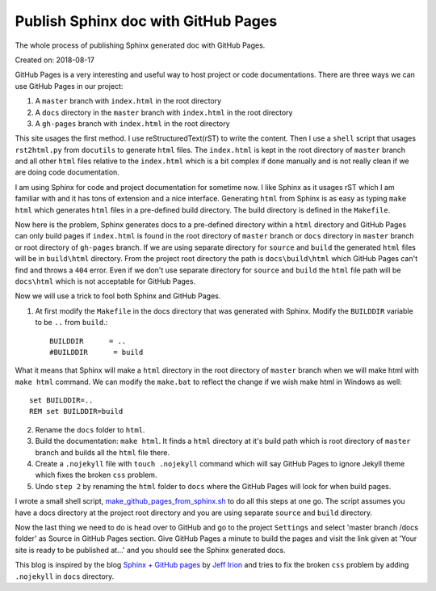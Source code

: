Publish Sphinx doc with GitHub Pages
====================================
The whole process of publishing Sphinx generated doc with GitHub Pages.

Created on: 2018-08-17

GitHub Pages is a very interesting and useful way to host project or code documentations. There are three ways we can use GitHub Pages in our project:

1. A ``master`` branch with ``index.html`` in the root directory
2. A ``docs`` directory in the ``master`` branch with ``index.html`` in the root directory
3. A ``gh-pages`` branch with ``index.html`` in the root directory

This site usages the first method. I use reStructuredText(rST) to write the content. Then I use a ``shell`` script that usages ``rst2html.py`` from ``docutils`` to generate ``html`` files. The ``index.html`` is kept in the root directory of ``master`` branch and all other ``html`` files relative to the ``index.html`` which is a bit complex if done manually and is not really clean if we are doing code documentation.

I am using Sphinx for code and project documentation for sometime now. I like Sphinx as it usages rST which I am familiar with and it has tons of extension and a nice interface. Generating ``html`` from Sphinx is as easy as typing ``make html`` which generates ``html`` files in a pre-defined build directory. The build directory is defined in the ``Makefile``.

Now here is the problem, Sphinx generates docs to a pre-defined directory within a ``html`` directory and GitHub Pages can only build pages if ``index.html`` is found in the root directory of ``master`` branch or ``docs`` directory in ``master`` branch or root directory of ``gh-pages`` branch. If we are using separate directory for ``source`` and ``build`` the generated ``html`` files will be in ``build\html`` directory. From the project root directory the path is ``docs\build\html`` which GitHub Pages can't find and throws a ``404`` error. Even if we don't use separate directory for ``source`` and ``build`` the ``html`` file path will be ``docs\html`` which is not acceptable for GitHub Pages.

Now we will use a trick to fool both Sphinx and GitHub Pages.

1. At first modify the ``Makefile`` in the docs directory that was generated with Sphinx. Modify the ``BUILDDIR`` variable to be ``..`` from ``build``.::

    BUILDDIR      = ..
    #BUILDDIR      = build

What it means that Sphinx will make a ``html`` directory in the root directory of ``master`` branch when we will make html with ``make html`` command. We can modify the ``make.bat`` to reflect the change if we wish make html in Windows as well::

    set BUILDDIR=..
    REM set BUILDDIR=build


2. Rename the ``docs`` folder to ``html``.

3. Build the documentation: ``make html``. It finds a ``html`` directory at it's build path which is root  directory of ``master`` branch and builds all the ``html`` file there.

4. Create a ``.nojekyll`` file with ``touch .nojekyll`` command which will say GitHub Pages to ignore Jekyll theme which fixes the broken ``css`` problem.

5. Undo ``step 2`` by renaming the ``html`` folder to ``docs`` where the GitHub Pages will look for when build pages.

I wrote a small shell script, `make_github_pages_from_sphinx.sh <https://github.com/fazlerabbi37/Code.random/blob/c7ae5ec32a8b6eb703a37cd6085a557f503a856c/shell/make_github_pages_from_sphinx.sh>`_ to do all this steps at one go. The script assumes you have a docs directory at the project root directory and you are using separate ``source`` and ``build`` directory.

Now the last thing we need to do is head over to GitHub and go to the project ``Settings`` and select 'master branch /docs folder' as Source in GitHub Pages section. Give GitHub Pages a minute to build the pages and visit the link given at 'Your site is ready to be published at...' and you should see the Sphinx generated docs.

This blog is inspired by the blog `Sphinx + GitHub pages <https://jefflirion.github.io/sphinx-github-pages.html>`_ by `Jeff Irion <https://jefflirion.github.io/>`_ and tries to fix the broken ``css`` problem by adding ``.nojekyll`` in ``docs`` directory.

